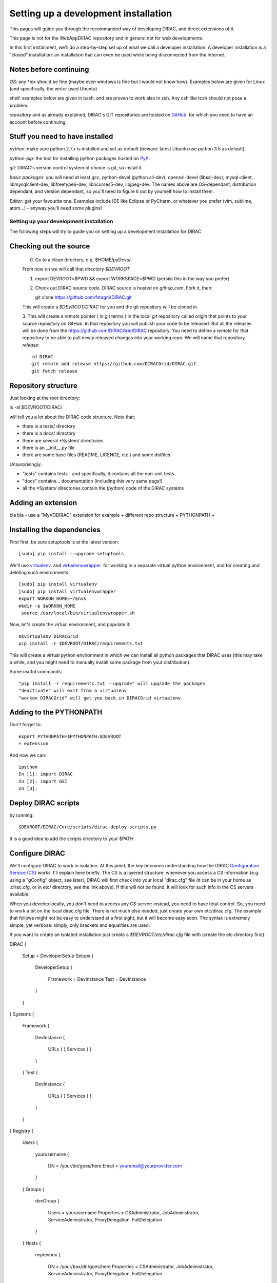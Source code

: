 .. _developer_installation:

======================================
Setting up a development installation
======================================

This pages will guide you through the recommanded way of
developing DIRAC, and direct extensions of it.

This page is not for the WebAppDIRAC repository and in general not
for web developments.

In this first installment, we'll do a step-by-step set up
of what we call a developer installation.
A developer installation is a "closed" installation: an installation that
can even be used while being disconnected from the Internet.


Notes before continuing
------------------------

*OS*: any *nix should be fine
(maybe even windows is fine but I would not know how).
Examples below are given for Linux (and specifically, the writer used Ubuntu)

*shell*: examples below are given in bash, and are proven to work also in zsh.
Any csh like tcsh should not pose a problem.

*repository* and as already explained,
DIRAC's GIT repositories are hosted on `GitHub <https://github.com/DIRACGrid>`_.
for which you need to have an account before continuing.


Stuff you need to have installed
---------------------------------

*python*: make sure python 2.7.x is installed and set as default 
(beware: latest Ubuntu use python 3.5 as default).

*python-pip*: the tool for installing python packages hosted
on `PyPi <https://pypi.python.org/pypi>`_.

*git*: DIRAC's version control system of choice is git, so install it.

*basic packages*: you will need at least gcc, python-devel (python all-dev),
openssl-devel (libssl-dev), mysql-client, libmysqlclient-dev,
libfreetype6-dev, libncurses5-dev, libjpeg-dev.
The names above are OS-dependant, distribution dependant, and version dependant,
so you'll need to figure it out by yourself how to install them.

*Editor*: get your favourite one.
Examples include IDE like Eclipse or PyCharm, or whatever you prefer
(vim, sublime, atom...) - anyway you'll need some plugins!




Setting up your development installation
==================================================

The following steps will try to guide
you on setting up a development installation for DIRAC


Checking out the source
-------------------------

  0. Go to a clean directory, e.g. $HOME/pyDevs/.

  From now on we will call that directory *$DEVROOT*

  1. export DEVROOT=$PWD && export WORKSPACE=$PWD
     (persist this in the way you prefer)
   
  2. Check out DIRAC source code. DIRAC source is hosted on *github.com*. Fork it, then::

     git clone https://github.com/fstagni/DIRAC.git

  This will create a *$DEVROOT/DIRAC* for you and the git repository will be cloned in.

    
  3. This will create a *remote* pointer ( in git terms ) in the local git
  repository called *origin* that points to your source repository on GitHub. 
  In that repository you will publish your code to be released. But all the releases
  will be done from the https://github.com/DIRACGrid/DIRAC repository. You
  need to define a *remote* for that repository to be able to pull newly
  released changes into your working repo. We will name that repository *release*::

     cd DIRAC
     git remote add release https://github.com/DIRACGrid/DIRAC.git
     git fetch release


Repository structure
--------------------

Just looking at the root directory::

ls -al $DEVROOT/DIRAC/

will tell you a lot about the DIRAC code structure. Note that:

* there is a tests/ directory
* there is a docs/ directory
* there are several *System/ directories
* there is an \__init__.py file
* there are some base files (README, LICENCE, etc.) and some dotfiles

Unsurprisingly:

* "tests" contains tests - and specifically, it contains all the non-unit tests
* "docs" contains... documentation (including this very same page!)
* all the *System/ directories contain the (python) code of the DIRAC systems


Adding an extension
-------------------------

bla bla - use a "MyVODIRAC" extension for example
+ different repo structure + PYTHONPATH +


Installing the dependencies
---------------------------

First first, be sure setuptools is at the latest version::

   [sudo] pip install --upgrade setuptools

We'll use `virtualenv <https://virtualenv.readthedocs.org/en/latest/>`_.
and `virtualenvwrapper <https://virtualenvwrapper.readthedocs.org/en/latest/>`_.
for working in a separate virtual python environment,
and for creating and deleting such environments::

   [sudo] pip install virtualenv
   [sudo] pip install virtualenvwrapper
   export WORKON_HOME=~/Envs
   mkdir -p $WORKON_HOME
    source /usr/local/bin/virtualenvwrapper.sh

Now, let's create the virtual environment, and populate it::

   mkvirtualenv DIRACGrid
   pip install -r $DEVROOT/DIRAC/requirements.txt

This will create a virtual python environment in which we can install
all python packages that DIRAC uses
(this may take a while, and you might need to manually install some package
from your distribution).

Some usuful commands::

   "pip install -r requirements.txt --upgrade" will upgrade the packages
   "deactivate" will exit from a virtualenv
   "workon DIRACGrid" will get you back in DIRACGrid virtualenv


Adding to the PYTHONPATH
-------------------------

Don't forget to::

   export PYTHONPATH=$PYTHONPATH:$DEVROOT
   + extension


And now we can::

   ipython
   In [1]: import DIRAC
   In [2]: import GSI
   In [3]:



Deploy DIRAC scripts
--------------------

by running::

   $DEVROOT/DIRAC/Core/scripts/dirac-deploy-scripts.py

It is a good idea to add the scripts directory to your $PATH.

Configure DIRAC
---------------

We'll configure DIRAC to work in isolation. At this point, the key
becomes understanding how the DIRAC
`Configuration Service (CS) <http://diracgrid.org/files/docs/AdministratorGuide/Configuration/ConfigurationStructure/index.html>`_
works. I'll explain here briefly. The CS is a layered structure: whenever
you access a CS information (e.g. using a "gConfig" object, see later),
DIRAC will first check into your local "dirac.cfg" file (it can be in your
home as .dirac.cfg, or in etc/ directory, see the link above). If this
will not be found, it will look for such info in the CS servers available.

When you develop locally, you don't need to access any CS server: instead, you need to have total control. So, you need to work a bit on the local dirac.cfg file. There is not much else needed, just create your own etc/dirac.cfg. The example that follows might not be easy to understand at a first sight, but it will become easy soon. The syntax is extremely simple, yet verbose: simply, only brackets and equalities are used.

If you want to create an isolated installation just create a
*$DEVROOT/etc/dirac.cfg* file with (create the etc directory first)::

DIRAC
{
	Setup = DeveloperSetup
     	Setups
	{
		DeveloperSetup
		{
			Framework = DevInstance
			Test = DevInstance
		}
	}
}
Systems
{
	Framework
	{
		DevInstance
		{
			URLs
			{
			}
			Services
			{
			}
		}
	}
	Test
	{
		DevInstance
		{
			URLs
			{
			}
			Services
			{
			}
		}
	}
}
Registry
{
	Users
	{
		yourusername
		{
			DN = /your/dn/goes/here
			Email = youremail@yourprovider.com
		}
	}
	Groups
	{
		devGroup
		{
			Users = yourusername
			Properties = CSAdministrator, JobAdministrator, ServiceAdministrator, ProxyDelegation, FullDelegation
		}
	}
	Hosts
	{
		mydevbox
		{
			DN = /your/box/dn/goes/here
			Properties = CSAdministrator, JobAdministrator, ServiceAdministrator, ProxyDelegation, FullDelegation
		}
	}
}


Certificates
-------------

DIRAC understands certificates in *pem* format. That means that certificate set will consist of two files. 
Files ending in *cert.pem* can be world readable but just user writable since it contains the certificate and public key.
Files ending in *key.pem* should be only user readable since they contain
the private key. You will need two different sets certificates and the CA certificate that signed the sets.
The following commands should do the trick for you, by creating a fake CA, a fake user certificate, and a fake host certificate::

   cd $DEVROOT/DIRAC
   git checkout release/integration
   source tests/Jenkins/utilities.sh
   generateCertificates
   generateUserCredentials
   mkdir -p ~/.globus/
   cp $DEVROOT/user/*.{pem,key} ~/.globus/
   mv ~/.globus/client.key ~/.globus/userkey.pem
   mv ~/.globus/client.pem ~/.globus/usercert.pem

Now we need to register those certificates in DIRAC. To do you you
must modify *$DEVROOT/etc/dirac.cfg* file and set the correct
certificate DNs for you and your development box. For instance,
to register the host replace "/your/box/dn/goes/here"
(/Registry/Hosts/mydevbox/DN option) with the result of::

   openssl x509 -noout -subject -in etc/grid-security/hostcert.pem | sed 's:^subject= ::g'

You're ready for DIRAC development !


